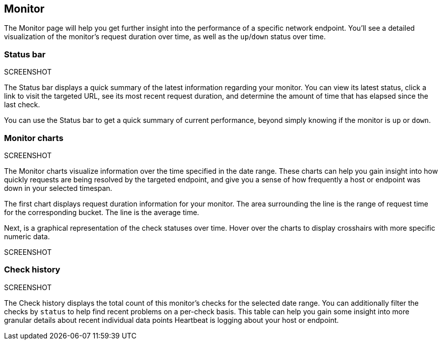 [role="xpack"]
[[uptime-monitor]]
== Monitor

The Monitor page will help you get further insight into the performance
of a specific network endpoint. You'll see a detailed visualization of
the monitor's request duration over time, as well as the `up`/`down`
status over time.

[float]
=== Status bar
SCREENSHOT

The Status bar displays a quick summary of the latest information
regarding your monitor. You can view its latest status, click a link to
visit the targeted URL, see its most recent request duration, and determine the
amount of time that has elapsed since the last check.

You can use the Status bar to get a quick summary of current performance,
beyond simply knowing if the monitor is `up` or `down`.

[float]
=== Monitor charts
SCREENSHOT

The Monitor charts visualize information over the time specified in the
date range. These charts can help you gain insight into how quickly requests are being resolved
by the targeted endpoint, and give you a sense of how frequently a host or endpoint
was down in your selected timespan.

The first chart displays request duration information for your monitor.
The area surrounding the line is the range of request time for the corresponding
bucket. The line is the average time.

Next, is a graphical representation of the check statuses over time. Hover over
the charts to display crosshairs with more specific numeric data.

SCREENSHOT

[float]
=== Check history
SCREENSHOT

The Check history displays the total count of this monitor's checks for the selected
date range. You can additionally filter the checks by `status` to help find recent problems
on a per-check basis. This table can help you gain some insight into more granular details
about recent individual data points Heartbeat is logging about your host or endpoint.

